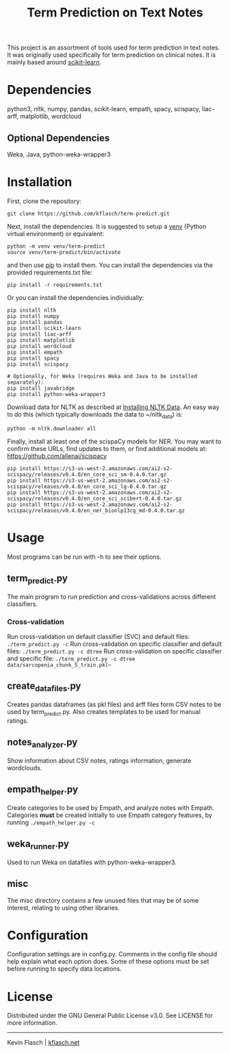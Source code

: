 #+TITLE: Term Prediction on Text Notes

This project is an assortment of tools used for term prediction in
text notes. It was originally used specifically for term prediction
on clinical notes. It is mainly based around [[https://scikit-learn.org/stable/][scikit-learn]].

* Dependencies
python3, nltk, numpy, pandas, scikit-learn, empath, spacy, scispacy,
liac-arff, matplotlib, wordcloud
** Optional Dependencies
Weka, Java, python-weka-wrapper3

* Installation
First, clone the repository:
#+BEGIN_SRC shell
  git clone https://github.com/kflasch/term-predict.git
#+END_SRC
Next, install the dependencies. It is suggested to setup a [[https://docs.python.org/3/library/venv.html][venv]]
(Python virtual environment) or equivalent:
#+BEGIN_SRC shell
  python -m venv venv/term-predict
  source venv/term-predict/bin/activate
#+END_SRC
and then use [[https://pip.pypa.io/en/stable/][pip]] to install them. You can install the dependencies
via the provided requirements.txt file:
#+BEGIN_SRC shell
  pip install -r requirements.txt
#+END_SRC
Or you can install the dependencies individually:
#+BEGIN_SRC shell
  pip install nltk
  pip install numpy
  pip install pandas
  pip install scikit-learn
  pip install liac-arff
  pip install matplotlib
  pip install wordcloud
  pip install empath
  pip install spacy
  pip install scispacy

  # Optionally, for Weka (requires Weka and Java to be installed separately):
  pip install javabridge
  pip install python-weka-wrapper3
#+END_SRC

Download data for NLTK as described at [[https://www.nltk.org/data.html][Installing NLTK Data]]. An easy way
to do this (which typically downloads the data to ~/nltk_data) is:
#+BEGIN_SRC shell
  python -m nltk.downloader all
#+END_SRC

Finally, install at least one of the scispaCy models for NER. You may want to confirm
these URLs, find updates to them, or find additional models at: [[https://github.com/allenai/scispacy]]
#+BEGIN_SRC shell
  pip install https://s3-us-west-2.amazonaws.com/ai2-s2-scispacy/releases/v0.4.0/en_core_sci_sm-0.4.0.tar.gz
  pip install https://s3-us-west-2.amazonaws.com/ai2-s2-scispacy/releases/v0.4.0/en_core_sci_lg-0.4.0.tar.gz
  pip install https://s3-us-west-2.amazonaws.com/ai2-s2-scispacy/releases/v0.4.0/en_core_sci_scibert-0.4.0.tar.gz
  pip install https://s3-us-west-2.amazonaws.com/ai2-s2-scispacy/releases/v0.4.0/en_ner_bionlp13cg_md-0.4.0.tar.gz
#+END_SRC

* Usage
Most programs can be run with -h to see their options.
** term_predict.py
The main program to run prediction and cross-validations across
different classifiers.
*** Cross-validation
Run cross-validation on default classifier (SVC) and default files:
~./term_predict.py -c~
Run cross-validation on specific classifier and default files:
~./term_predict.py -c dtree~
Run cross-validation on specific classifier and specific file:
~./term_predict.py -c dtree data/sarcopenia_chunk_5_train.pkl~~
** create_datafiles.py
Creates pandas dataframes (as pkl files) and arff files form CSV notes
to be used by term_predict.py. Also creates templates to be used for
manual ratings.
** notes_analyzer.py
Show information about CSV notes, ratings information, generate wordclouds.
** empath_helper.py
Create categories to be used by Empath, and analyze notes with
Empath. Categories *must* be created initially to use Empath category
features, by running ~./empath_helper.py -c~
** weka_runner.py
Used to run Weka on datafiles with python-weka-wrapper3.
** misc
The misc directory contains a few unused files that may be of some
interest, relating to using other libraries.

* Configuration
Configuration settings are in config.py. Comments in the config file
should help explain what each option does. Some of these options must
be set before running to specify data locations.

* License
Distributed under the GNU General Public License v3.0. See LICENSE for
more information.

------------
Kevin Flasch | [[https://kflasch.net][kflasch.net]]
